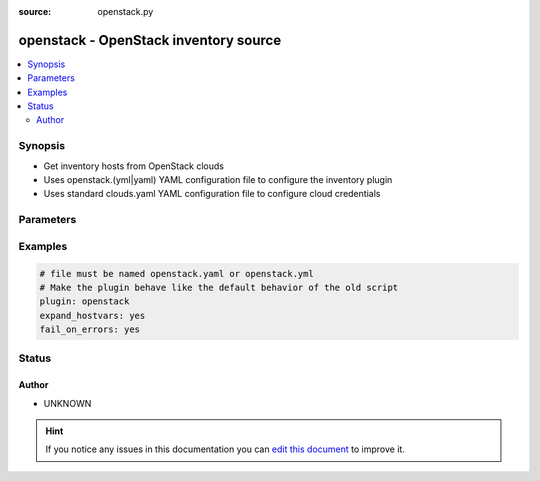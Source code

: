 :source: openstack.py


.. _openstack_inventory:


openstack - OpenStack inventory source
++++++++++++++++++++++++++++++++++++++


.. contents::
   :local:
   :depth: 2


Synopsis
--------
- Get inventory hosts from OpenStack clouds
- Uses openstack.(yml|yaml) YAML configuration file to configure the inventory plugin
- Uses standard clouds.yaml YAML configuration file to configure cloud credentials




Parameters
----------

.. raw:: html

    <table  border=0 cellpadding=0 class="documentation-table">
        <tr>
            <th colspan="1">Parameter</th>
            <th>Choices/<font color="blue">Defaults</font></th>
                            <th>Configuration</th>
                        <th width="100%">Comments</th>
        </tr>
                    <tr>
                                                                <td colspan="1">
                    <b>clouds_yaml_path</b>
                    <br/><div style="font-size: small; color: red">string</div>                                                        </td>
                                <td>
                                                                                                                                                            </td>
                                                    <td>
                                                                                            </td>
                                                <td>
                                                                        <div>Override path to clouds.yaml file. If this value is given it
    will be searched first. The default path for the
    ansible inventory adds /etc/ansible/openstack.yaml and
    /etc/ansible/openstack.yml to the regular locations documented
    at https://docs.openstack.org/os-client-config/latest/user/configuration.html#config-files</div>
                                                                                </td>
            </tr>
                                <tr>
                                                                <td colspan="1">
                    <b>compose</b>
                    <br/><div style="font-size: small; color: red">dictionary</div>                                                        </td>
                                <td>
                                                                                                                                                                    <b>Default:</b><br/><div style="color: blue">{}</div>
                                    </td>
                                                    <td>
                                                                                            </td>
                                                <td>
                                                                        <div>Create vars from jinja2 expressions.</div>
                                                                                </td>
            </tr>
                                <tr>
                                                                <td colspan="1">
                    <b>expand_hostvars</b>
                    <br/><div style="font-size: small; color: red">bool</div>                                                        </td>
                                <td>
                                                                                                                                                                        <ul><b>Choices:</b>
                                                                                                                                                                <li><div style="color: blue"><b>no</b>&nbsp;&larr;</div></li>
                                                                                                                                                                                                <li>yes</li>
                                                                                    </ul>
                                                                            </td>
                                                    <td>
                                                                                            </td>
                                                <td>
                                                                        <div>Run extra commands on each host to fill in additional
    information about the host. May interrogate cinder and
    neutron and can be expensive for people with many hosts.
    (Note, the default value of this is opposite from the default
    old openstack.py inventory script's option expand_hostvars)</div>
                                                                                </td>
            </tr>
                                <tr>
                                                                <td colspan="1">
                    <b>fail_on_errors</b>
                    <br/><div style="font-size: small; color: red">bool</div>                                                        </td>
                                <td>
                                                                                                                                                                        <ul><b>Choices:</b>
                                                                                                                                                                <li><div style="color: blue"><b>no</b>&nbsp;&larr;</div></li>
                                                                                                                                                                                                <li>yes</li>
                                                                                    </ul>
                                                                            </td>
                                                    <td>
                                                                                            </td>
                                                <td>
                                                                        <div>Causes the inventory to fail and return no hosts if one cloud
    has failed (for example, bad credentials or being offline).
    When set to False, the inventory will return as many hosts as
    it can from as many clouds as it can contact. (Note, the
    default value of this is opposite from the old openstack.py
    inventory script's option fail_on_errors)</div>
                                                                                </td>
            </tr>
                                <tr>
                                                                <td colspan="1">
                    <b>groups</b>
                    <br/><div style="font-size: small; color: red">dictionary</div>                                                        </td>
                                <td>
                                                                                                                                                                    <b>Default:</b><br/><div style="color: blue">{}</div>
                                    </td>
                                                    <td>
                                                                                            </td>
                                                <td>
                                                                        <div>Add hosts to group based on Jinja2 conditionals.</div>
                                                                                </td>
            </tr>
                                <tr>
                                                                <td colspan="1">
                    <b>inventory_hostname</b>
                    <br/><div style="font-size: small; color: red">string</div>                                                        </td>
                                <td>
                                                                                                                            <ul><b>Choices:</b>
                                                                                                                                                                <li><div style="color: blue"><b>name</b>&nbsp;&larr;</div></li>
                                                                                                                                                                                                <li>uuid</li>
                                                                                    </ul>
                                                                            </td>
                                                    <td>
                                                                                            </td>
                                                <td>
                                                                        <div>What to register as the inventory hostname.
    If set to 'uuid' the uuid of the server will be used and a
    group will be created for the server name.
    If set to 'name' the name of the server will be used unless
    there are more than one server with the same name in which
    case the 'uuid' logic will be used.
    Default is to do 'name', which is the opposite of the old
    openstack.py inventory script's option use_hostnames)</div>
                                                                                </td>
            </tr>
                                <tr>
                                                                <td colspan="1">
                    <b>only_clouds</b>
                    <br/><div style="font-size: small; color: red">list</div>                                                        </td>
                                <td>
                                                                                                                                                                    <b>Default:</b><br/><div style="color: blue">[]</div>
                                    </td>
                                                    <td>
                                                                                            </td>
                                                <td>
                                                                        <div>List of clouds from clouds.yaml to use, instead of using
    the whole list.</div>
                                                                                </td>
            </tr>
                                <tr>
                                                                <td colspan="1">
                    <b>private</b>
                    <br/><div style="font-size: small; color: red">bool</div>                                                        </td>
                                <td>
                                                                                                                                                                        <ul><b>Choices:</b>
                                                                                                                                                                <li><div style="color: blue"><b>no</b>&nbsp;&larr;</div></li>
                                                                                                                                                                                                <li>yes</li>
                                                                                    </ul>
                                                                            </td>
                                                    <td>
                                                                                            </td>
                                                <td>
                                                                        <div>Use the private interface of each server, if it has one, as
    the host's IP in the inventory. This can be useful if you are
    running ansible inside a server in the cloud and would rather
    communicate to your servers over the private network.</div>
                                                                                </td>
            </tr>
                                <tr>
                                                                <td colspan="1">
                    <b>show_all</b>
                    <br/><div style="font-size: small; color: red">bool</div>                                                        </td>
                                <td>
                                                                                                                                                                        <ul><b>Choices:</b>
                                                                                                                                                                <li><div style="color: blue"><b>no</b>&nbsp;&larr;</div></li>
                                                                                                                                                                                                <li>yes</li>
                                                                                    </ul>
                                                                            </td>
                                                    <td>
                                                                                            </td>
                                                <td>
                                                                        <div>toggles showing all vms vs only those with a working IP</div>
                                                                                </td>
            </tr>
                        </table>
    <br/>



Examples
--------

.. code-block:: yaml+jinja

    
    # file must be named openstack.yaml or openstack.yml
    # Make the plugin behave like the default behavior of the old script
    plugin: openstack
    expand_hostvars: yes
    fail_on_errors: yes





Status
------




Author
~~~~~~

- UNKNOWN


.. hint::
    If you notice any issues in this documentation you can `edit this document <https://github.com/ansible/ansible/edit/devel/lib/ansible/plugins/inventory/openstack.py>`_ to improve it.
